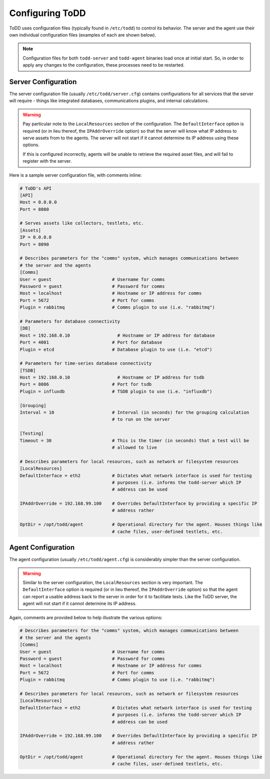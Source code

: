Configuring ToDD
================================

ToDD uses configuration files (typically found in ``/etc/todd``) to control its behavior. The server and the agent use their own individual configuration files (examples of each are shown below).

.. NOTE:: 

   Configuration files for both ``todd-server`` and ``todd-agent`` binaries load once at initial start. So, in order to apply any changes to the configuration, these processes need to be restarted.

Server Configuration
--------------------

The server configuration file (usually ``/etc/todd/server.cfg``) contains configurations for all services that the server will require - things like integrated databases, communications plugins, and internal calculations.

.. WARNING:: 

   Pay particular note to the ``LocalResources`` section of the configuration. The ``DefaultInterface`` option is required (or in lieu thereof, the ``IPAddrOverride`` option) so that the server will know what IP address to serve assets from to the agents. The server will not start if it cannot determine its IP address using these options.

   If this is configured incorrectly, agents will be unable to retrieve the required asset files, and will fail to register with the server.

Here is a sample server configuration file, with comments inline:

.. code-block:: text

    # ToDD's API
    [API]
    Host = 0.0.0.0
    Port = 8080

    # Serves assets like collectors, testlets, etc.
    [Assets] 
    IP = 0.0.0.0
    Port = 8090

    # Describes parameters for the "comms" system, which manages communications between
    # the server and the agents
    [Comms]                            
    User = guest                       # Username for comms
    Password = guest                   # Password for comms
    Host = localhost                   # Hostname or IP address for comms
    Port = 5672                        # Port for comms
    Plugin = rabbitmq                  # Comms plugin to use (i.e. "rabbitmq")

    # Parameters for database connectivity
    [DB]
    Host = 192.168.0.10                  # Hostname or IP address for database
    Port = 4001                        # Port for database
    Plugin = etcd                      # Database plugin to use (i.e. "etcd")

    # Parameters for time-series database connectivity
    [TSDB]
    Host = 192.168.0.10                  # Hostname or IP address for tsdb
    Port = 8086                        # Port for tsdb
    Plugin = influxdb                  # TSDB plugin to use (i.e. "influxdb")

    [Grouping]
    Interval = 10                      # Interval (in seconds) for the grouping calculation
                                       # to run on the server

    [Testing]
    Timeout = 30                       # This is the timer (in seconds) that a test will be
                                       # allowed to live

    # Describes parameters for local resources, such as network or filesystem resources
    [LocalResources]
    DefaultInterface = eth2            # Dictates what network interface is used for testing
                                       # purposes (i.e. informs the todd-server which IP
                                       # address can be used

    IPAddrOverride = 192.168.99.100    # Overrides DefaultInterface by providing a specific IP
                                       # address rather
    
    OptDir = /opt/todd/agent           # Operational directory for the agent. Houses things like
                                       # cache files, user-defined testlets, etc.

Agent Configuration
-------------------

The agent configuration (usually ``/etc/todd/agent.cfg``) is considerably simpler than the server configuration.

.. WARNING:: 

   Similar to the server configuration, the ``LocalResources`` section is very important. The ``DefaultInterface`` option is required (or in lieu thereof, the ``IPAddrOverride`` option) so that the agent can report a usable address back to the server in order for it to facilitate tests. Like the ToDD server,
   the agent will not start if it cannot determine its IP address.

Again, comments are provided below to help illustrate the various options:

.. code-block:: text

    # Describes parameters for the "comms" system, which manages communications between
    # the server and the agents
    [Comms]                            
    User = guest                       # Username for comms
    Password = guest                   # Password for comms
    Host = localhost                   # Hostname or IP address for comms
    Port = 5672                        # Port for comms
    Plugin = rabbitmq                  # Comms plugin to use (i.e. "rabbitmq")

    # Describes parameters for local resources, such as network or filesystem resources
    [LocalResources]
    DefaultInterface = eth2            # Dictates what network interface is used for testing
                                       # purposes (i.e. informs the todd-server which IP
                                       # address can be used

    IPAddrOverride = 192.168.99.100    # Overrides DefaultInterface by providing a specific IP
                                       # address rather
    
    OptDir = /opt/todd/agent           # Operational directory for the agent. Houses things like
                                       # cache files, user-defined testlets, etc.

